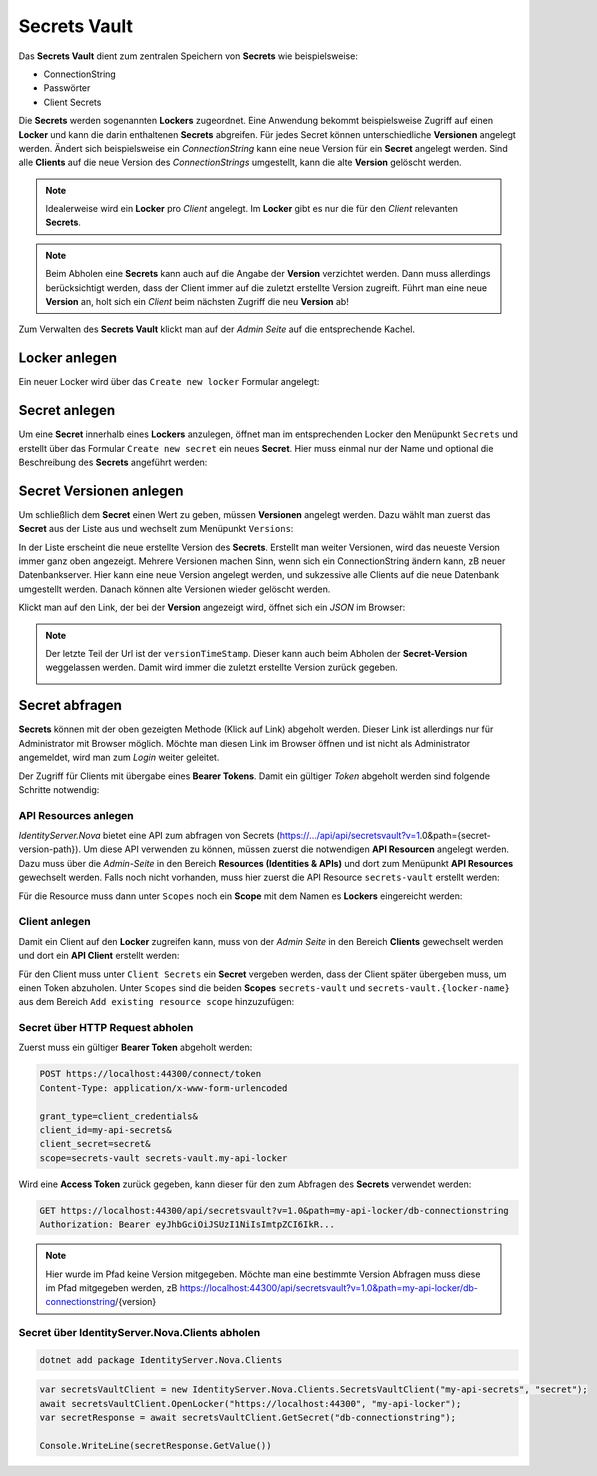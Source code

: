 Secrets Vault
=============

Das **Secrets Vault** dient zum zentralen Speichern von **Secrets** wie beispielsweise:

* ConnectionString
* Passwörter
* Client Secrets

Die **Secrets** werden sogenannten **Lockers** zugeordnet. Eine Anwendung bekommt beispielsweise Zugriff auf einen **Locker** und kann die 
darin enthaltenen **Secrets** abgreifen. Für jedes Secret können unterschiedliche **Versionen** angelegt werden. Ändert sich beispielsweise ein 
*ConnectionString* kann eine neue Version für ein **Secret** angelegt werden. Sind alle **Clients** auf die neue Version des *ConnectionStrings*
umgestellt, kann die alte **Version** gelöscht werden.

.. note::

    Idealerweise wird ein **Locker** pro *Client* angelegt. Im **Locker** gibt es nur die für den *Client* relevanten **Secrets**.

.. note::

    Beim Abholen eine **Secrets** kann auch auf die Angabe der **Version** verzichtet werden. Dann muss allerdings berücksichtigt werden,
    dass der Client immer auf die zuletzt erstellte Version zugreift. Führt man eine neue **Version** an, holt sich ein *Client* beim 
    nächsten Zugriff die neu **Version** ab!

Zum Verwalten des **Secrets Vault** klickt man auf der *Admin Seite* auf die entsprechende Kachel.

Locker anlegen
--------------

Ein neuer Locker wird über das ``Create new locker`` Formular angelegt:

.. image:: img/secretsvault1.png

Secret anlegen
--------------

Um eine **Secret** innerhalb eines **Lockers** anzulegen, öffnet man im entsprechenden Locker den Menüpunkt ``Secrets`` und erstellt über 
das Formular ``Create new secret`` ein neues **Secret**. Hier muss einmal nur der Name und optional die Beschreibung des **Secrets** angeführt 
werden:

.. image:: img/secretsvault2.png

Secret Versionen anlegen
------------------------

Um schließlich dem **Secret** einen Wert zu geben, müssen **Versionen** angelegt werden. Dazu wählt man zuerst das **Secret** aus der Liste aus
und wechselt zum Menüpunkt ``Versions``:

.. image:: img/secretsvault3.png

In der Liste erscheint die neue erstellte Version des **Secrets**. Erstellt man weiter Versionen, wird das neueste Version immer ganz oben angezeigt.
Mehrere Versionen machen Sinn, wenn sich ein ConnectionString ändern kann, zB neuer Datenbankserver. Hier kann eine neue Version angelegt werden,
und sukzessive alle Clients auf die neue Datenbank umgestellt werden. Danach können alte Versionen wieder gelöscht werden.

Klickt man auf den Link, der bei der **Version** angezeigt wird, öffnet sich ein *JSON* im Browser:

.. image:: img/secretsvault4.png

.. note::

    Der letzte Teil der Url ist der ``versionTimeStamp``. Dieser kann auch beim Abholen der **Secret-Version** weggelassen werden. 
    Damit wird immer die zuletzt erstellte Version zurück gegeben. 

    .. image:: img/secretsvault5.png

Secret abfragen
---------------

**Secrets** können mit der oben gezeigten Methode (Klick auf Link) abgeholt werden. Dieser Link ist allerdings nur für Administrator mit Browser
möglich. Möchte man diesen Link im Browser öffnen und ist nicht als Administrator angemeldet, wird man zum *Login* weiter geleitet.

Der Zugriff für Clients mit übergabe eines **Bearer Tokens**. Damit ein gültiger *Token* abgeholt werden sind folgende Schritte notwendig:

API Resources anlegen 
+++++++++++++++++++++

*IdentityServer.Nova* bietet eine API zum abfragen von Secrets (https://.../api/api/secretsvault?v=1.0&path={secret-version-path}).
Um diese API verwenden zu können, müssen zuerst die notwendigen **API Resourcen** angelegt werden. Dazu muss über die *Admin-Seite* in den 
Bereich **Resources (Identities & APIs)** und dort zum Menüpunkt **API Resources** gewechselt werden. Falls noch nicht vorhanden, muss
hier zuerst die API Resource ``secrets-vault`` erstellt werden:

.. image:: img/secretsvault6.png

Für die Resource muss dann unter ``Scopes`` noch ein **Scope** mit dem Namen es **Lockers** eingereicht werden:

.. image:: img/secretsvault7.png

Client anlegen
++++++++++++++

Damit ein Client auf den **Locker** zugreifen kann, muss von der *Admin Seite* in den Bereich **Clients** gewechselt werden und 
dort ein **API Client** erstellt werden:

.. image:: img/secretsvault8.png

Für den Client muss unter ``Client Secrets`` ein **Secret** vergeben werden, dass der Client später übergeben muss, um einen Token abzuholen.
Unter ``Scopes`` sind die beiden **Scopes** ``secrets-vault`` und ``secrets-vault.{locker-name}`` aus dem Bereich ``Add existing resource scope``
hinzuzufügen:

.. image:: img/secretsvault9.png

Secret über HTTP Request abholen
++++++++++++++++++++++++++++++++

Zuerst muss ein gültiger **Bearer Token** abgeholt werden:

.. code::

    POST https://localhost:44300/connect/token
    Content-Type: application/x-www-form-urlencoded

    grant_type=client_credentials&
    client_id=my-api-secrets&
    client_secret=secret&
    scope=secrets-vault secrets-vault.my-api-locker

Wird eine **Access Token** zurück gegeben, kann dieser für den zum Abfragen des **Secrets** verwendet werden:

.. code::

    GET https://localhost:44300/api/secretsvault?v=1.0&path=my-api-locker/db-connectionstring
    Authorization: Bearer eyJhbGciOiJSUzI1NiIsImtpZCI6IkR...

.. note:: 

    Hier wurde im Pfad keine Version mitgegeben. Möchte man eine bestimmte Version Abfragen muss diese im Pfad mitgegeben werden, zB
    https://localhost:44300/api/secretsvault?v=1.0&path=my-api-locker/db-connectionstring/{version}


Secret über IdentityServer.Nova.Clients abholen
+++++++++++++++++++++++++++++++++++++++++++++++

.. code:: bash

    dotnet add package IdentityServer.Nova.Clients

.. code:: csharp

    var secretsVaultClient = new IdentityServer.Nova.Clients.SecretsVaultClient("my-api-secrets", "secret");
    await secretsVaultClient.OpenLocker("https://localhost:44300", "my-api-locker");
    var secretResponse = await secretsVaultClient.GetSecret("db-connectionstring");

    Console.WriteLine(secretResponse.GetValue())
    










